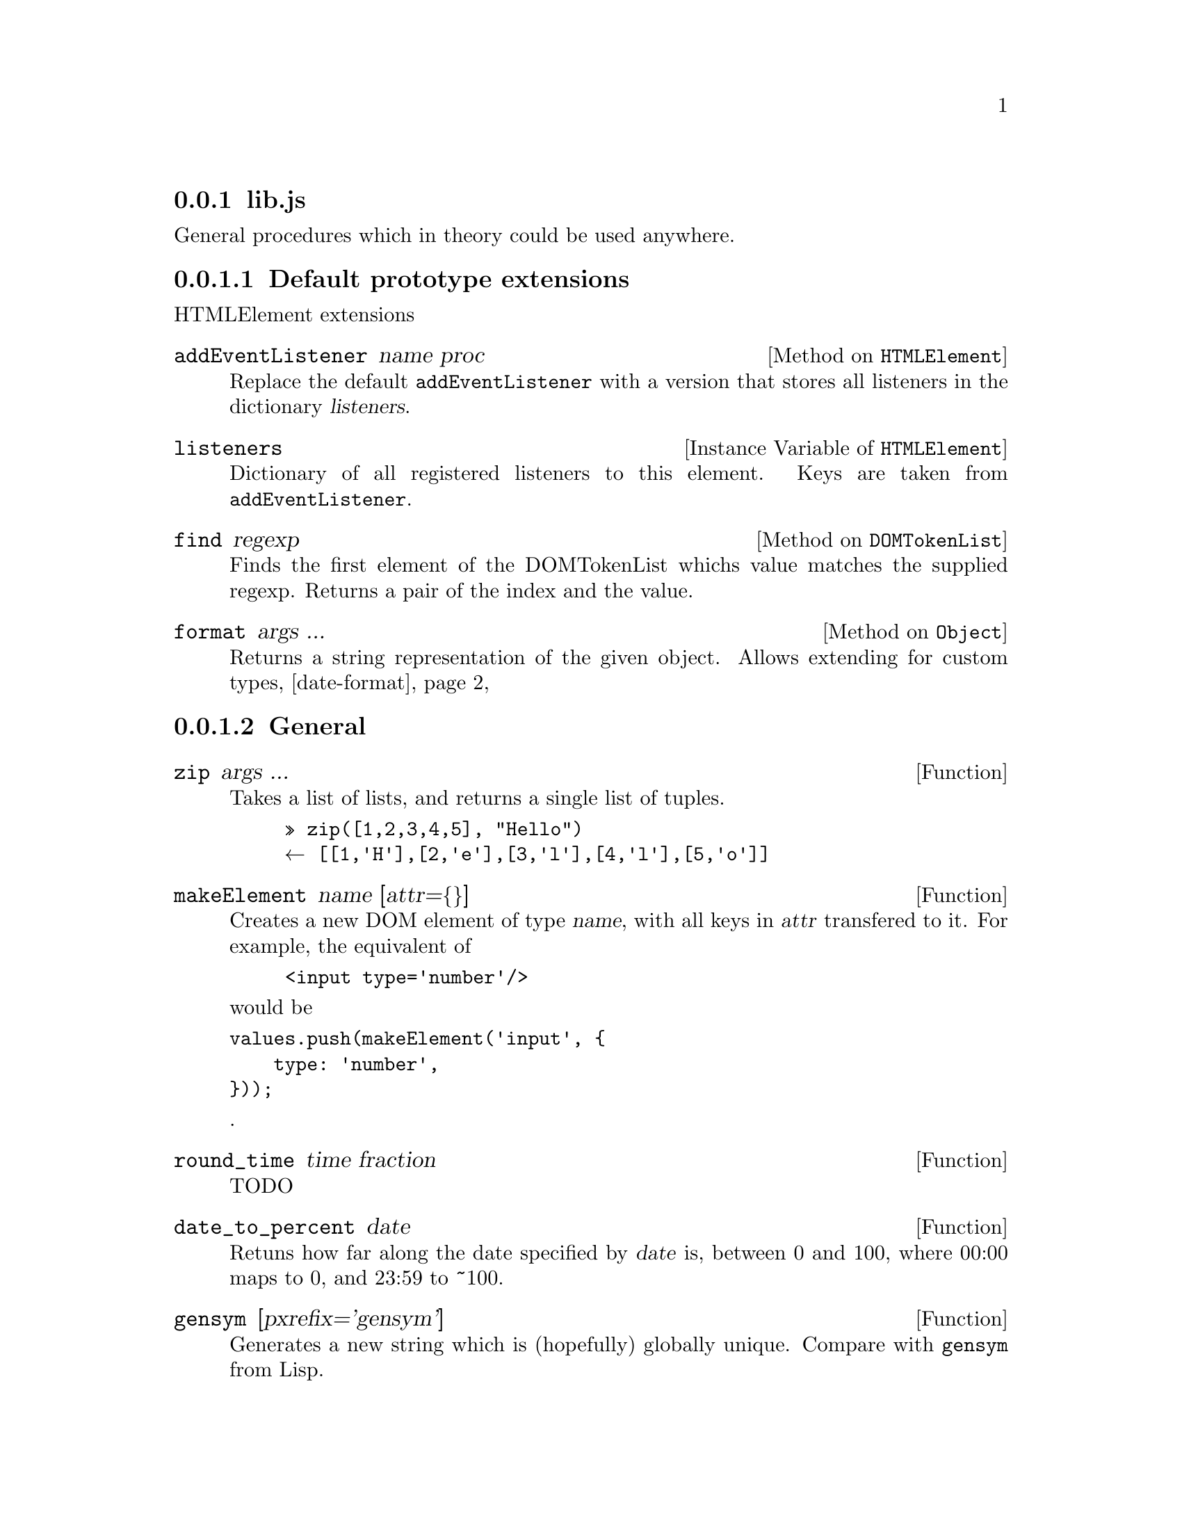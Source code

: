 
@node lib
@subsection lib.js

General procedures which in theory could be used anywhere.


@node Default prototype extensions
@subsubsection Default prototype extensions

HTMLElement extensions

@defmethod HTMLElement addEventListener name proc
Replace the default @code{addEventListener} with a version that stores
all listeners in the dictionary @var{listeners}.
@end defmethod

@defivar HTMLElement listeners
Dictionary of all registered listeners to this element.
Keys are taken from @code{addEventListener}.
@end defivar

@defmethod DOMTokenList find regexp
Finds the first element of the DOMTokenList whichs value matches
the supplied regexp. Returns a pair of the index and the value.
@end defmethod

@defmethod Object format args ...
Returns a string representation of the given object.
Allows extending for custom types,
@ref{date-format}
@end defmethod

@node General
@subsubsection General

@defun zip args ...
Takes a list of lists, and returns a single list of tuples.
@example
» zip([1,2,3,4,5], "Hello")
← [[1,'H'],[2,'e'],[3,'l'],[4,'l'],[5,'o']]
@end example
@end defun

@defun makeElement name [attr=@{@}]
Creates a new DOM element of type @var{name}, with all keys in
@var{attr} transfered to it. For example, the equivalent of
@example
<input type='number'/>
@end example
would be
@verbatim
values.push(makeElement('input', {
    type: 'number',
}));
@end verbatim
.
@end defun

@defun round_time time fraction
TODO
@end defun

@defun date_to_percent date
Retuns how far along the date specified by @var{date} is, between 0
and 100, where 00:00 maps to 0, and 23:59 to ~100.
@end defun

@defun gensym [pxrefix='gensym']
Generates a new string which is (hopefully) globally unique.
Compare with @code{gensym} from Lisp.
@end defun

@defun asList thing
Ensures that @var{thing} is a list. Returning it outright if it
already is one, otherwise wrapping it in a list.
@end defun

@node Date
@subsubsection Date

Some extensions to the builtin class ``Date'' is made.

@defivar Date utc
Boolean indicating if the given timestamp is in UTC or local time.
true means UTC.
@end defivar

@defivar Date dateonly
Boolean indicating if the time component of the Date object should be disregarded.
@end defivar

@defun parseDate str
Takes a string @var{str}, which should be in ISO-8601 date-format, and
returns a javascript Date object.
Handles date-times, with and without seconds, trailing `Z' for
time-zones, and dates without times.
If no time is given the @code{dateonly} attribute is set to yes.
@end defun

@defun copyDate date
Creates a new instance of the given Date @var{date}, also transfers my
custom fields.
@end defun

@defun to_local date
@anchor{to_local}
Returns a Date object (which may be new) which is guaranteed in local
time.
This means that the @var{utc} field is @code{false}, and that
@code{to_local(current_time())} should show what your wall-clock shows.
@end defun

@defmethod Date format str args ...
@anchor{date-format}
Formats a Date object according to the format specification @var{str}.
Keeping with Guile each format specifier starts with a ~.

@table @samp
@item ~~
literal ~
@c Almost all fields are left padded. How do I signify this
@c with a single footnote?
@item ~Y
year, left-padding with zeroes.
@item ~m
month number, left padded with zeroes.
@item ~d
day of month.
@item ~H
hour
@item ~M
minute
@item ~S
second
@item ~Z
'Z' if Date is UTC, otherwise nothing
@item ~L
Converts the date to local time
(@pxref{to_local}) (doesn't modify source object). Outputs nothing
@end table
@end defmethod

@defun format_date date str
Equivalent to @code{(@var{date}).format(@var{str})}.
@c TODO link
@end defun

